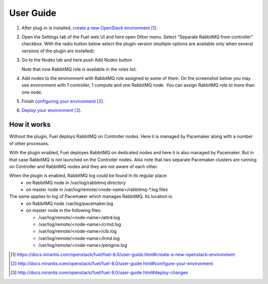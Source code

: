 
.. _user-guide:

User Guide
==========

#. After plug-in is installed, `create a new OpenStack environment`_.

#. Open the Settings tab of the Fuel web UI and here open Other menu. Select
   "Separate RabbitMQ from controller" checkbox. With the radio button below
   select the plugin version (multiple options are available only when several
   versions of the plugin are installed):

   .. image:: _static/enable_plugin.png

#. Go to the Nodes tab and here push Add Nodes button

   .. image:: _static/nodes_tab.png

   Note that now RabbitMQ role is available in the roles list.

#. Add nodes to the environment with RabbitMQ role assigned to some of them.
   On the screenshot below you may see environment with 1 controller, 1 compute
   and one RabbitMQ node. You can assign RabbitMQ role to more than one
   node.

   .. image:: _static/env_nodes.png

#. Finish `configuring your environment`_.

#. `Deploy your environment`_.

How it works
------------

Without the plugin, Fuel deploys RabbitMQ on Controller nodes. Here it is
managed by Pacemaker along with a number of other processes.

With the plugin enabled, Fuel deployes RabbitMQ on dedicated nodes and here it
is also managed by Pacemaker. But in that case RabbitMQ is not launched on the
Controller nodes. Also note that two separate Pacemaker clusters are running on
Controller and RabbitMQ nodes and they are not aware of each other.

When the plugin is enabled, RabbitMQ log could be found in its regular place:
 - on RabbitMQ node in /var/log/rabbitmq directory
 - on master node in /var/log/remote/<node-name>/rabbitmq-\*.log files

The same applies to log of Pacemaker which manages RabbitMQ. Its location is:
 - on RabbitMQ node /var/log/pacemaker.log
 - on master node in the following files:

   - /var/log/remote/<node-name>/attrd.log
   - /var/log/remote/<node-name>/crmd.log
   - /var/log/remote/<node-name>/cib.log
   - /var/log/remote/<node-name>/lrmd.log
   - /var/log/remote/<node-name>/pengine.log


.. target-notes::
.. _create a new OpenStack environment: https://docs.mirantis.com/openstack/fuel/fuel-8.0/user-guide.html#create-a-new-openstack-environment
.. _configuring your environment: http://docs.mirantis.com/openstack/fuel/fuel-8.0/user-guide.html#configure-your-environment
.. _Deploy your environment: http://docs.mirantis.com/openstack/fuel/fuel-8.0/user-guide.html#deploy-changes


